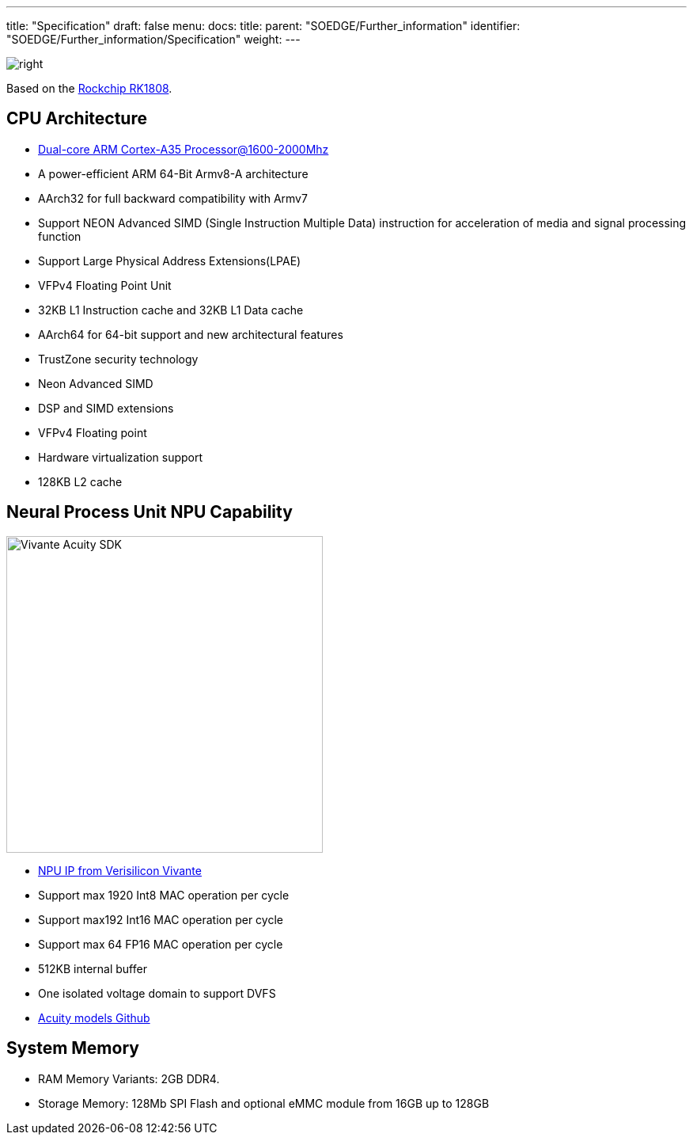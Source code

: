 ---
title: "Specification"
draft: false
menu:
  docs:
    title:
    parent: "SOEDGE/Further_information"
    identifier: "SOEDGE/Further_information/Specification"
    weight: 
---

image:/documentation/images/RK1808_icon.png[right,title="right"]

Based on the https://www.rock-chips.com/a/en/products/RK18_Series/2019/0529/989.html[Rockchip RK1808].

== CPU Architecture

* https://developer.arm.com/ip-products/processors/cortex-a/cortex-a35[Dual-core ARM Cortex-A35 Processor@1600-2000Mhz]
* A power-efficient ARM 64-Bit Armv8-A architecture
* AArch32 for full backward compatibility with Armv7
* Support NEON Advanced SIMD (Single Instruction Multiple Data) instruction for acceleration of media and signal processing function
* Support Large Physical Address Extensions(LPAE)
* VFPv4 Floating Point Unit
* 32KB L1 Instruction cache and 32KB L1 Data cache
* AArch64 for 64-bit support and new architectural features
* TrustZone security technology
* Neon Advanced SIMD
* DSP and SIMD extensions
* VFPv4 Floating point
* Hardware virtualization support
* 128KB L2 cache

== Neural Process Unit NPU Capability

image:/documentation/images/Vivante_Acuity_SDK.jpg[width=400]

* https://www.verisilicon.com/en/IPPortfolio/VivanteNPUIP[NPU IP from Verisilicon Vivante]
* Support max 1920 Int8 MAC operation per cycle
* Support max192 Int16 MAC operation per cycle
* Support max 64 FP16 MAC operation per cycle
* 512KB internal buffer
* One isolated voltage domain to support DVFS
* https://github.com/VeriSilicon/acuity-models[Acuity models Github]

== System Memory

* RAM Memory Variants: 2GB DDR4.
* Storage Memory: 128Mb SPI Flash and optional eMMC module from 16GB up to 128GB

